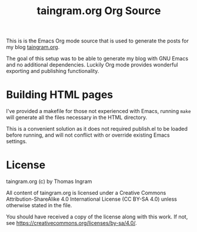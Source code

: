 #+TITLE: taingram.org Org Source

This is is the Emacs Org mode source that is used to generate the
posts for my blog [[https://taingram.org][taingram.org]].

The goal of this setup was to be able to generate my blog with GNU Emacs and no
additional dependencies. Luckily Org mode provides wonderful exporting and
publishing functionality.

* Building HTML pages
I've provided a makefile for those not experienced with Emacs, running =make= will
generate all the files necessary in the HTML directory.

This is a convenient solution as it does not required publish.el to be loaded
before running, and will not conflict with or override existing Emacs settings.
* License
taingram.org (c) by Thomas Ingram

All content of taingram.org is licensed under a Creative Commons
Attribution-ShareAlike 4.0 International License (CC BY-SA 4.0)
unless otherwise stated in the file.

You should have received a copy of the license along with this
work. If not, see <https://creativecommons.org/licenses/by-sa/4.0/>.
